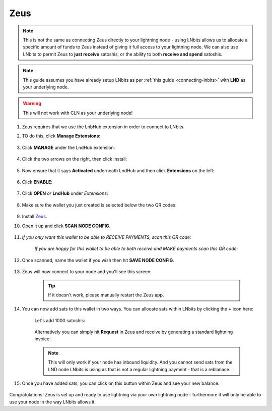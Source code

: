 .. _zeus-lnbits:

Zeus
----

.. note:: This is not the same as connecting Zeus directly to your lightning node - using LNbits allows us to allocate a specific amount of funds to Zeus instead of giving it full access to your lightning node. We can also use LNbits to permit Zeus to **just receive** satoshis, or the ability to both **receive and spend** satoshis.

.. note:: This guide assumes you have already setup LNbits as per :ref:`this guide <connecting-lnbits>` with **LND** as your underlying node.

.. warning:: This will not work with CLN as your underlying node!

#. Zeus requires that we use the LnbHub extension in order to connect to LNbits.

#. TO do this, click **Manage Extensions**:

   .. figure:: /_static/images/services/lnbits/manage-extensions.png
      :width: 50%
      :alt: manage-extensions

#. Click **MANAGE** under the LndHub extension:

   .. figure:: /_static/images/services/lnbits/lndhub-manage.png
      :width: 40%
      :alt: lndhub-manage

#. Click the two arrows on the right, then click install:

   .. figure:: /_static/images/services/lnbits/arrows-install.png
      :width: 40%
      :alt: arrows-install

#. Now ensure that it says **Activated** underneath LndHub and then click **Extensions** on the left:

   .. figure:: /_static/images/services/lnbits/activated-click-extensions.png
      :width: 40%
      :alt: activated-click-extensions

#. Click **ENABLE**:

   .. figure:: /_static/images/services/lnbits/extensions-enable.png
      :width: 40%
      :alt: extensions-enable

#. Click **OPEN** *or* **LndHub** under *Extensions*:

   .. figure:: /_static/images/services/lnbits/lndhub-open.png
      :width: 40%
      :alt: lndhub-open

#. Make sure the wallet you just created is selected below the two QR codes:

   .. figure:: /_static/images/services/lnbits/lndhub-select-wallet.png
      :width: 40%
      :alt: lndhub-select-wallet

#. Install `Zeus <https://zeusln.app/>`_.

#. Open it up and click **SCAN NODE CONFIG**.

    .. figure:: /_static/images/services/lnbits/scan-node-config.jpg
        :width: 25%
        :alt: scan-node-config

#. *If you only want this wallet to be able to RECEIVE PAYMENTS, scan this QR code:*

    .. figure:: /_static/images/services/lnbits/left-qr.png
        :width: 40%
        :alt: left-qr

    *If you are happy for this wallet to be able to both receive and MAKE payments scan this QR code:*

    .. figure:: /_static/images/services/lnbits/right-qr.png
        :width: 40%
        :alt: right-qr

#. Once scanned, name the wallet if you wish then hit **SAVE NODE CONFIG**.

    .. figure:: /_static/images/services/lnbits/save-node-config.jpg
      :width: 25%
      :alt: save-node-config

#. Zeus will now connect to your node and you'll see this screen:

    .. figure:: /_static/images/services/lnbits/new-wallet-screen-zeus.png
       :width: 25%
       :alt: new-wallet-screen-zeus

    .. tip:: If it doesn't work, please manually restart the Zeus app.

#. You can now add sats to this wallet in two ways. You can allocate sats within LNbits by clicking the **+** icon here:

    .. figure:: /_static/images/services/lnbits/plus-icon.png
      :width: 60%
      :alt: plus-icon

    Let's add 1000 satoshis:

    .. figure:: /_static/images/services/lnbits/add-1000-sats.png
     :width: 60%
     :alt: add-1000-sats

    .. figure:: /_static/images/services/lnbits/1k-sats.png
      :width: 60%
        :alt: 1k-sats

    Alternatively you can simply hit **Request** in Zeus and receive by generating a standard lightning invoice:

    .. figure:: /_static/images/services/lnbits/zeus-request.png
      :width: 20%
      :alt: zeus-request

    .. note:: This will only work if your node has inbound liquidity. And you cannot send sats from the LND node LNbits is using as that is not a regular lightning payment - that is a reblanace.

#. Once you have added sats, you can click on this button within Zeus and see your new balance:

    .. figure:: /_static/images/services/lnbits/zeus-balance-button.png
      :width: 20%
      :alt: zeus-balance-button

    .. figure:: /_static/images/services/lnbits/zeus-balance.png
     :width: 20%
     :alt: zeus-balance

Congratulations! Zeus is set up and ready to use lightning via your own lightning node - furthermore it will only be able to use your node in the way LNbits allows it.
